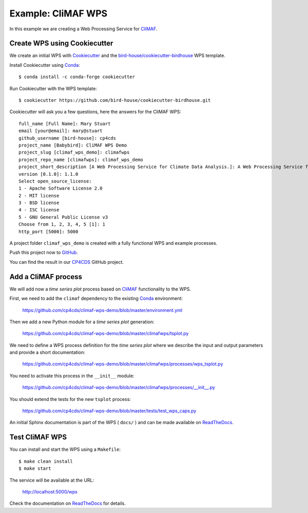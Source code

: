 .. _climaf_wps:

Example: CliMAF WPS
===================

In this example we are creating a Web Processing Service for CliMAF_.

Create WPS using Cookiecutter
-----------------------------

We create an initial WPS with Cookiecutter_ and the `bird-house/cookiecutter-birdhouse`_ WPS template.

Install Cookiecutter using Conda_::

  $ conda install -c conda-forge cookiecutter

Run Cookiecutter with the WPS template::

  $ cookiecutter https://github.com/bird-house/cookiecutter-birdhouse.git

Cookiecutter will ask you a few questions, here the answers for the CliMAF WPS::

  full_name [Full Name]: Mary Stuart
  email [your@email]: mary@stuart
  github_username [bird-house]: cp4cds
  project_name [Babybird]: CliMAF WPS Demo
  project_slug [climaf_wps_demo]: climafwps
  project_repo_name [climafwps]: climaf_wps_demo
  project_short_description [A Web Processing Service for Climate Data Analysis.]: A Web Processing Service for CliMAF.
  version [0.1.0]: 1.1.0
  Select open_source_license:
  1 - Apache Software License 2.0
  2 - MIT license
  3 - BSD license
  4 - ISC license
  5 - GNU General Public License v3
  Choose from 1, 2, 3, 4, 5 [1]: 1
  http_port [5000]: 5000

A project folder ``climaf_wps_demo`` is created with a fully functional WPS and example processes.

Push this project now to `GitHub <https://help.github.com/articles/adding-an-existing-project-to-github-using-the-command-line/>`_.

You can find the result in our `CP4CDS <https://github.com/cp4cds/climaf-wps-demo>`_ GitHub project.


Add a CliMAF process
--------------------

We will add now a *time series plot* process based on CliMAF_ functionality to the WPS.

First, we need to add the ``climaf`` dependency to the existing Conda_ environment:

  https://github.com/cp4cds/climaf-wps-demo/blob/master/environment.yml

Then we add a new Python module for a *time series plot* generation:

  https://github.com/cp4cds/climaf-wps-demo/blob/master/climafwps/tsplot.py

We need to define a WPS process definition for the *time series plot* where we
describe the input and output parameters and provide a short documentation:

  https://github.com/cp4cds/climaf-wps-demo/blob/master/climafwps/processes/wps_tsplot.py

You need to activate this process in the ``__init__`` module:

  https://github.com/cp4cds/climaf-wps-demo/blob/master/climafwps/processes/__init__.py

You should extend the tests for the new ``tsplot`` process:

  https://github.com/cp4cds/climaf-wps-demo/blob/master/tests/test_wps_caps.py

An initial Sphinx documentation is part of the WPS ( ``docs/`` ) and can be made
available on ReadTheDocs_.

Test CliMAF WPS
---------------

You can install and start the WPS using a ``Makefile``::

  $ make clean install
  $ make start

The service will be available at the URL:

  http://localhost:5000/wps

Check the documentation on ReadTheDocs_ for details.


.. _Cookiecutter: https://github.com/audreyr/cookiecutter
.. _`bird-house/cookiecutter-birdhouse`: https://github.com/bird-house/cookiecutter-birdhouse
.. _CliMAF: http://climaf.readthedocs.io/en/latest
.. _Conda: https://conda.io/docs/index.html
.. _ReadTheDocs: https://climaf-wps-demo.readthedocs.io/
